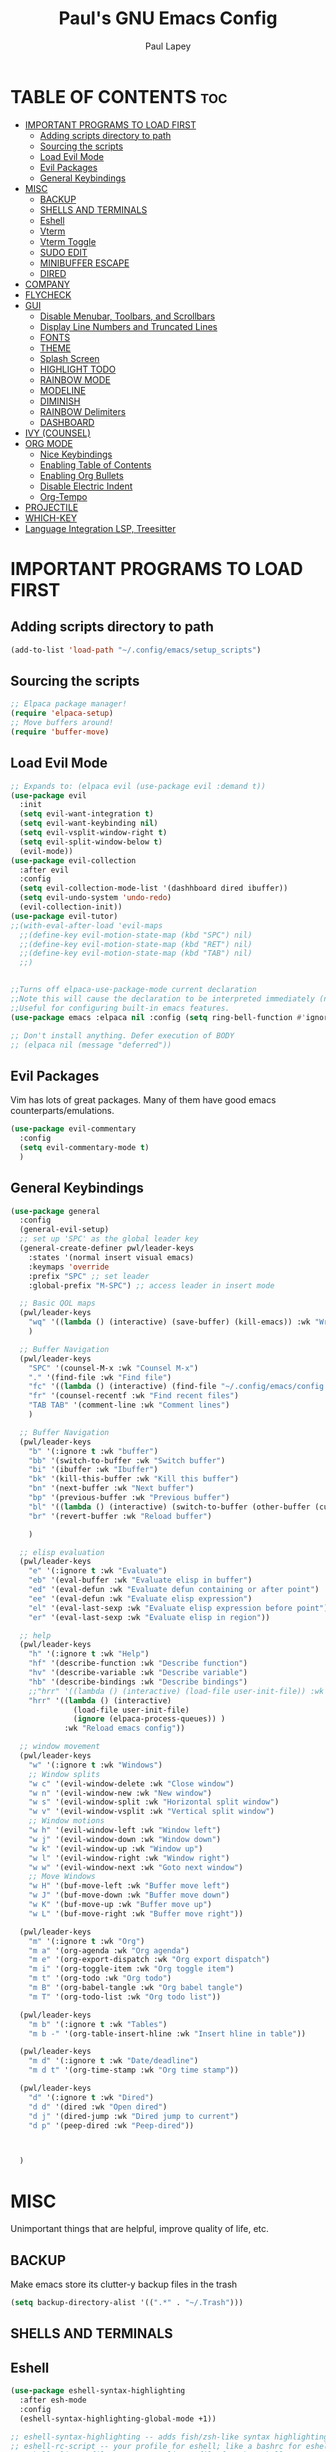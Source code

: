 #+TITLE:Paul's GNU Emacs Config
#+AUTHOR: Paul Lapey
#+DESCRIPTION: Paul's personal Emacs config
#+STARTUP: showeverything
#+OPTIONS: toc:2
* TABLE OF CONTENTS :toc:
- [[#important-programs-to-load-first][IMPORTANT PROGRAMS TO LOAD FIRST]]
  - [[#adding-scripts-directory-to-path][Adding scripts directory to path]]
  - [[#sourcing-the-scripts][Sourcing the scripts]]
  - [[#load-evil-mode][Load Evil Mode]]
  - [[#evil-packages][Evil Packages]]
  - [[#general-keybindings][General Keybindings]]
- [[#misc][MISC]]
  - [[#backup][BACKUP]]
  - [[#shells-and-terminals][SHELLS AND TERMINALS]]
  - [[#eshell][Eshell]]
  - [[#vterm][Vterm]]
  - [[#vterm-toggle][Vterm Toggle]]
  - [[#sudo-edit][SUDO EDIT]]
  - [[#minibuffer-escape][MINIBUFFER ESCAPE]]
  - [[#dired][DIRED]]
- [[#company][COMPANY]]
- [[#flycheck][FLYCHECK]]
- [[#gui][GUI]]
  - [[#disable-menubar-toolbars-and-scrollbars][Disable Menubar, Toolbars, and Scrollbars]]
  - [[#display-line-numbers-and-truncated-lines][Display Line Numbers and Truncated Lines]]
  - [[#fonts][FONTS]]
  - [[#theme][THEME]]
  - [[#splash-screen][Splash Screen]]
  - [[#highlight-todo][HIGHLIGHT TODO]]
  - [[#rainbow-mode][RAINBOW MODE]]
  - [[#modeline][MODELINE]]
  - [[#diminish][DIMINISH]]
  - [[#rainbow-delimiters][RAINBOW Delimiters]]
  - [[#dashboard][DASHBOARD]]
- [[#ivy-counsel][IVY (COUNSEL)]]
- [[#org-mode][ORG MODE]]
  - [[#nice-keybindings][Nice Keybindings]]
  - [[#enabling-table-of-contents][Enabling Table of Contents]]
  - [[#enabling-org-bullets][Enabling Org Bullets]]
  - [[#disable-electric-indent][Disable Electric Indent]]
  - [[#org-tempo][Org-Tempo]]
- [[#projectile][PROJECTILE]]
- [[#which-key][WHICH-KEY]]
- [[#language-integration-lsp-treesitter][Language Integration LSP, Treesitter]]

* IMPORTANT PROGRAMS TO LOAD FIRST
** Adding scripts directory to path 
#+begin_src emacs-lisp
(add-to-list 'load-path "~/.config/emacs/setup_scripts")
#+end_src
** Sourcing the scripts
#+begin_src emacs-lisp
;; Elpaca package manager!
(require 'elpaca-setup)
;; Move buffers around!
(require 'buffer-move)
#+end_src
** Load Evil Mode
#+begin_src emacs-lisp
;; Expands to: (elpaca evil (use-package evil :demand t))
(use-package evil
  :init
  (setq evil-want-integration t)
  (setq evil-want-keybinding nil)
  (setq evil-vsplit-window-right t)
  (setq evil-split-window-below t)
  (evil-mode))
(use-package evil-collection
  :after evil
  :config
  (setq evil-collection-mode-list '(dashhboard dired ibuffer))
  (setq evil-undo-system 'undo-redo)
  (evil-collection-init))
(use-package evil-tutor)
;;(with-eval-after-load 'evil-maps
  ;;(define-key evil-motion-state-map (kbd "SPC") nil)
  ;;(define-key evil-motion-state-map (kbd "RET") nil)
  ;;(define-key evil-motion-state-map (kbd "TAB") nil)
  ;;)


;;Turns off elpaca-use-package-mode current declaration
;;Note this will cause the declaration to be interpreted immediately (not deferred).
;;Useful for configuring built-in emacs features.
(use-package emacs :elpaca nil :config (setq ring-bell-function #'ignore))

;; Don't install anything. Defer execution of BODY
;; (elpaca nil (message "deferred"))
#+end_src
** Evil Packages
Vim has lots of great packages. Many of them have good emacs counterparts/emulations.
#+begin_src emacs-lisp
(use-package evil-commentary
  :config
  (setq evil-commentary-mode t)
  )
#+end_src
** General Keybindings
#+begin_src emacs-lisp
(use-package general
  :config
  (general-evil-setup)
  ;; set up 'SPC' as the global leader key
  (general-create-definer pwl/leader-keys
    :states '(normal insert visual emacs)
    :keymaps 'override
    :prefix "SPC" ;; set leader
    :global-prefix "M-SPC") ;; access leader in insert mode

  ;; Basic QOL maps
  (pwl/leader-keys
    "wq" '((lambda () (interactive) (save-buffer) (kill-emacs)) :wk "Write and quit")
    )

  ;; Buffer Navigation
  (pwl/leader-keys
    "SPC" '(counsel-M-x :wk "Counsel M-x")
    "." '(find-file :wk "Find file")
    "fc" '((lambda () (interactive) (find-file "~/.config/emacs/config.org")) :wk "Edit emacs config")
    "fr" '(counsel-recentf :wk "Find recent files")
    "TAB TAB" '(comment-line :wk "Comment lines")
    )

  ;; Buffer Navigation
  (pwl/leader-keys
    "b" '(:ignore t :wk "buffer")
    "bb" '(switch-to-buffer :wk "Switch buffer")
    "bi" '(ibuffer :wk "Ibuffer")
    "bk" '(kill-this-buffer :wk "Kill this buffer")
    "bn" '(next-buffer :wk "Next buffer")
    "bp" '(previous-buffer :wk "Previous buffer")
    "bl" '((lambda () (interactive) (switch-to-buffer (other-buffer (current-buffer) 1))) :wk "Last buffer")
    "br" '(revert-buffer :wk "Reload buffer")

    )

  ;; elisp evaluation
  (pwl/leader-keys
    "e" '(:ignore t :wk "Evaluate")
    "eb" '(eval-buffer :wk "Evaluate elisp in buffer")
    "ed" '(eval-defun :wk "Evaluate defun containing or after point")
    "ee" '(eval-defun :wk "Evaluate elisp expression")
    "el" '(eval-last-sexp :wk "Evaluate elisp expression before point")
    "er" '(eval-last-sexp :wk "Evaluate elisp in region"))

  ;; help
  (pwl/leader-keys
    "h" '(:ignore t :wk "Help")
    "hf" '(describe-function :wk "Describe function")
    "hv" '(describe-variable :wk "Describe variable")
    "hb" '(describe-bindings :wk "Describe bindings")
    ;;"hrr" '((lambda () (interactive) (load-file user-init-file)) :wk "Reload emacs config"))
    "hrr" '((lambda () (interactive) 
              (load-file user-init-file)
              (ignore (elpaca-process-queues)) )
            :wk "Reload emacs config"))

  ;; window movement
  (pwl/leader-keys
    "w" '(:ignore t :wk "Windows")
    ;; Window splits
    "w c" '(evil-window-delete :wk "Close window")
    "w n" '(evil-window-new :wk "New window")
    "w s" '(evil-window-split :wk "Horizontal split window")
    "w v" '(evil-window-vsplit :wk "Vertical split window")
    ;; Window motions
    "w h" '(evil-window-left :wk "Window left")
    "w j" '(evil-window-down :wk "Window down")
    "w k" '(evil-window-up :wk "Window up")
    "w l" '(evil-window-right :wk "Window right")
    "w w" '(evil-window-next :wk "Goto next window")
    ;; Move Windows
    "w H" '(buf-move-left :wk "Buffer move left")
    "w J" '(buf-move-down :wk "Buffer move down")
    "w K" '(buf-move-up :wk "Buffer move up")
    "w L" '(buf-move-right :wk "Buffer move right"))

  (pwl/leader-keys
    "m" '(:ignore t :wk "Org")
    "m a" '(org-agenda :wk "Org agenda")
    "m e" '(org-export-dispatch :wk "Org export dispatch")
    "m i" '(org-toggle-item :wk "Org toggle item")
    "m t" '(org-todo :wk "Org todo")
    "m B" '(org-babel-tangle :wk "Org babel tangle")
    "m T" '(org-todo-list :wk "Org todo list"))

  (pwl/leader-keys
    "m b" '(:ignore t :wk "Tables")
    "m b -" '(org-table-insert-hline :wk "Insert hline in table"))

  (pwl/leader-keys
    "m d" '(:ignore t :wk "Date/deadline")
    "m d t" '(org-time-stamp :wk "Org time stamp"))

  (pwl/leader-keys
    "d" '(:ignore t :wk "Dired")
    "d d" '(dired :wk "Open dired")
    "d j" '(dired-jump :wk "Dired jump to current")
    "d p" '(peep-dired :wk "Peep-dired"))



  )
#+end_src

* MISC
Unimportant things that are helpful, improve quality of life, etc.
** BACKUP
    Make emacs store its clutter-y backup files in the trash
    #+begin_src emacs-lisp
    (setq backup-directory-alist '((".*" . "~/.Trash")))
    #+end_src
** SHELLS AND TERMINALS
** Eshell
#+begin_src emacs-lisp
(use-package eshell-syntax-highlighting
  :after esh-mode
  :config
  (eshell-syntax-highlighting-global-mode +1))

;; eshell-syntax-highlighting -- adds fish/zsh-like syntax highlighting.
;; eshell-rc-script -- your profile for eshell; like a bashrc for eshell.
;; eshell-aliases-file -- sets an aliases file for the eshell.

(setq eshell-rc-script (concat user-emacs-directory "eshell/profile")
      eshell-aliases-file (concat user-emacs-directory "eshell/aliases")
      eshell-history-size 5000
      eshell-buffer-maximum-lines 5000
      eshell-hist-ignoredups t
      eshell-scroll-to-bottom-on-input t
      eshell-destroy-buffer-when-process-dies t
      eshell-visual-commands'("bash" "fish" "htop" "ssh" "top" "zsh"))
#+end_src

** Vterm
#+begin_src emacs-lisp
(use-package vterm
  :config (setq shell-file-name "/bin/bash"))
#+end_src

** Vterm Toggle
[[https://github.com/jixiuf/vterm-toggle][vterm-toggle]] toggles between the vterm buffer and whatever buffer you are editing.

#+begin_src emacs-lisp
(use-package vterm-toggle
  :after vterm
  :config
  (setq vterm-toggle-fullscreen-p nil)
  (setq vterm-toggle-scope 'project)
  (add-to-list 'display-buffer-alist
               '((lambda (buffer-or-name _)
                   (let ((buffer (get-buffer buffer-or-name)))
                     (with-current-buffer buffer
                       (or (equal major-mode 'vterm-mode)
                           (string-prefix-p vterm-buffer-name (buffer-name buffer))))))
                 (display-buffer-reuse-window display-buffer-at-bottom)
                 ;;(display-buffer-reuse-window display-buffer-in-direction)
                 ;;display-buffer-in-direction/direction/dedicated is added in emacs27
                 ;;(direction . bottom)
                 ;;(dedicated . t) ;dedicated is supported in emacs27
                 (reusable-frames . visible)
                 (window-height . 0.3))))
#+end_src

** SUDO EDIT
#+begin_src emacs-lisp
(use-package sudo-edit)
#+end_src
** MINIBUFFER ESCAPE
By default, Emacs requires you to hit ESC thre times to quite the minibuffer. Change this to only once.
#+begin_src emacs-lisp
(global-set-key [escape] 'keyboard-escape-quit)
#+end_src
** DIRED
#+begin_src emacs-lisp
(use-package dired-open
  :config
  (setq dired-open-extensions '(("gif" . "sxiv")
                                ("jpg" . "sxiv")
                                ("png" . "sxiv")
                                ("mkv" . "mpv")
                                ("mp4" . "mpv"))))

(use-package peep-dired
  :after dired
  :hook (evil-normalize-keymaps . peep-dired-hook)
  :config
  (evil-define-key 'normal dired-mode-map (kbd "h") 'dired-up-directory)
  (evil-define-key 'normal dired-mode-map (kbd "l") 'dired-open-file) ; use dired-find-file instead if not using dired-open package
  (evil-define-key 'normal peep-dired-mode-map (kbd "j") 'peep-dired-next-file)
  (evil-define-key 'normal peep-dired-mode-map (kbd "k") 'peep-dired-prev-file)
  )

;;(add-hook 'peep-dired-hook 'evil-normalize-keymaps)

#+end_src

* COMPANY 
#+begin_src emacs-lisp
(use-package company
  :defer 2
  :diminish
  :custom
  (company-begin-commands '(self-insert-command))
  (company-idle-delay .05)
  (company-minimum-prefix-length 1)
  (company-show-numbers t)
  (company-tooltip-align-annotations 't)
  (global-company-mode t)
  (company-tng-mode t)
  :config
  (define-key company-active-map (kbd "RET") #'company-complete-selection)
  (add-to-list 'company-backends 'company-dabbrev-code)
  (setq company-dabbrev-code-ignore-case t)
  (setq company-dabbrev-downcase nil)
  (setq company-dabbrev-code-everywhere t)
  (setq company-dabbrev-code-modes t)
  (setq company-dabbrev-code-other-buffers 'all)

  ;; (setq company-dabbrev-code-everywhere t)
  ;; (setq company-backends '((company-dabbrev-code company-keywords company-files)
  ;;                          company-dabbrev))
  )


(use-package company-box
  :after company
  :diminish
  :hook (company-mode . company-box-mode))
#+end_src
* FLYCHECK
#+begin_src emacs-lisp
(use-package flycheck
  :ensure t
  :defer t
  :diminish
  :init (global-flycheck-mode))
#+end_src
* GUI
Making GNU Emacs look a little better.
** Disable Menubar, Toolbars, and Scrollbars
#+begin_src emacs-lisp
(menu-bar-mode -1)
(tool-bar-mode -1)
(scroll-bar-mode -1)
#+end_src

** Display Line Numbers and Truncated Lines
#+begin_src emacs-lisp
(global-display-line-numbers-mode 1)
(global-visual-line-mode t)
#+end_src
** FONTS
Defining the various fonts that Emacs will use
*** Setting The Font Face
#+begin_src emacs-lisp
(set-face-attribute 'default nil
                    :font "JetBrains Mono"
                    :height 110
                    :weight 'medium)
(set-face-attribute 'variable-pitch nil
                    :font "Ubuntu"
                    :height 120
                    :weight 'medium)
(set-face-attribute 'fixed-pitch nil
                    :font "JetBrains Mono"
                    :height 110
                    :weight 'medium)

;; Makes commented text and keywords italics
;; This works in emacsclient but not emacs
;; Your font must have an italic face available
(set-face-attribute 'font-lock-comment-face nil
                    :slant 'italic)
(set-face-attribute 'font-lock-keyword-face nil
                    :slant 'italic)

(add-to-list 'default-frame-alist '(font . "JetBrains Mono-11"))

(setq-default lin-spacing 0.12)

#+end_src
*** Zooming In/Out
#+begin_src emacs-lisp
(global-set-key (kbd "C-=") 'text-scale-increase)
(global-set-key (kbd "C--") 'text-scale-decrease)
(global-set-key (kbd "<C-wheel-up>") 'text-scale-increase)
(global-set-key (kbd "<C-wheel-down>") 'text-scale-decrease)
#+end_src
*** ALL THE ICONS
This is an icon set that can be used with dashboard, dired, ibuffer and other Emacs programs.
#+begin_src emacs-lisp
(use-package all-the-icons
  :ensure t
  :if (display-graphic-p))
#+end_src
#+begin_src emacs-lisp
(use-package all-the-icons-dired
  :hook (dired-mode . (lambda () (all-the-icons-dired-mode t))))
#+end_src
** THEME
#+begin_src emacs-lisp
(add-to-list 'custom-theme-load-path "~/.config/emacs/themes")
#+end_src
#+begin_src emacs-lisp
(use-package doom-themes
  :ensure t
  :config
  ;; Global settings (defaults)
  (setq doom-themes-enable-bold t    ; if nil, bold is universally disabled
        doom-themes-enable-italic t) ; if nil, italics is universally disabled
  (load-theme 'doom-acario-dark t)

  ;; Enable flashing mode-line on errors
  ;; (doom-themes-visual-bell-config)
  ;; Enable custom neotree theme (all-the-icons must be installed!)
  ;; or for treemacs users
  (setq doom-themes-treemacs-theme "doom-atom") ; use "doom-colors" for less minimal icon theme
  (doom-themes-treemacs-config)
  ;; Corrects (and improves) org-mode's native fontification.
  (doom-themes-org-config))
#+end_src

** Splash Screen
#+begin_src emacs-lisp
(setq inhibit-startup-screen t)
#+end_src
** HIGHLIGHT TODO
Adding highlights to TODO and related words.

#+begin_src emacs-lisp
(use-package hl-todo
  :hook ((org-mode . hl-todo-mode)
         (prog-mode . hl-todo-mode))
  :config
  (setq hl-todo-highlight-punctuation ":"
        hl-todo-keyword-faces
        `(("TODO"       warning bold)
          ("FIXME"      error bold)
          ("HACK"       font-lock-constant-face bold)
          ("REVIEW"     font-lock-keyword-face bold)
          ("NOTE"       success bold)
          ("DEPRECATED" font-lock-doc-face bold))))

#+end_src
** RAINBOW MODE
Show hex colors!
#+begin_src emacs-lisp
(use-package rainbow-mode
  :diminish
  :hook org-mode prog-mode)

#+end_src
** MODELINE
The modeline is the bottom status bar that appears in Emacs windows.  While you can create your own custom modeline, why go to the trouble when Doom Emacs already has a nice modeline package available.  For more information on what is available to configure in the Doom modeline, check out: [[https://github.com/seagle0128/doom-modeline][Doom Modeline]]

#+begin_src emacs-lisp
(use-package doom-modeline
  :ensure t
  :init (doom-modeline-mode 1)
  :config
  (setq doom-modeline-height 35      ;; sets modeline height
        doom-modeline-bar-width 5    ;; sets right bar width
        doom-modeline-persp-name t   ;; adds perspective name to modeline
        doom-modeline-persp-icon t)) ;; adds folder icon next to persp name

#+end_src
** DIMINISH
Gives you the ability to disable showing modes in the modeline.
#+begin_src emacs-lisp
(use-package diminish)
#+end_src
** RAINBOW Delimiters
Adding rainbow coloring to parens
#+begin_src emacs-lisp
(use-package rainbow-delimiters
  :hook ((emacs-lisp-mode . rainbow-delimiters-mode)
  (clojure-mode . rainbow-delimiters-mode)))
#+end_src
** DASHBOARD
Emacs Dashboard is an extensible startup screen showing you recent files, bookmarks, agenda items and an Emacs banner.

#+begin_src emacs-lisp
(use-package dashboard
  :ensure t 
  :init
  ;;(setq initial-buffer-choice 'dashboard-open)
  (setq dashboard-set-heading-icons t)
  (setq dashboard-set-file-icons t)
  (setq dashboard-banner-logo-title "Emacs Is More Than A Text Editor!")
  ;;(setq dashboard-startup-banner 'logo) ;; use standard emacs logo as banner
  ;;(setq dashboard-startup-banner "/home/dt/.config/emacs/images/emacs-dash.png")  ;; use custom image as banner
  (setq dashboard-center-content nil) ;; set to 't' for centered content
  (setq dashboard-items '((recents . 5)
                          (agenda . 5 )
                          (bookmarks . 3)
                          (projects . 3)
                          (registers . 3)))
  :custom
  (dashboard-modify-heading-icons '((recents . "file-text")
                                    (bookmarks . "book")))
  :config
  (dashboard-setup-startup-hook))
(setq inhibit-startup-screen t)
#+end_src

* IVY (COUNSEL)
+ Ivy, a generic completion mechanism for Emacs.
+ Counsel, a collection of Ivy-enhanced versions of common Emacs commands
+ Ivy-rich allows us to add descriptions alongside the commands in m-x
#+begin_src emacs-lisp
(use-package ivy
  :bind
  ;; ivy-resume resumes the last Ivy-based completion.
  (("C-c C-r" . ivy-resume)
   ("C-x B" . ivy-switch-buffer-other-window))
  :custom
  (setq ivy-use-virtual-buffers t)
  (setq ivy-count-format "(%d/%d) ")
  (setq enable-recursive-minibuffers t)
  :diminish
  :config
  (ivy-mode))

(use-package counsel
  :after ivy
  :diminish
  :config (counsel-mode))

(use-package ivy-rich
  :after ivy
  :ensure t
  :init (ivy-rich-mode 1) ;; this gets us descriptions in M-x.
  :custom
  (ivy-virtual-abbreviate 'full
                          ivy-rich-switch-buffer-align-virtual-buffer t
                          ivy-rich-path-style 'abbrev)
  :config
  (ivy-set-display-transformer 'ivy-switch-buffer
                               'ivy-rich-switch-buffer-transformer))

(use-package all-the-icons-ivy-rich
  :ensure t
  :diminish
  :init (all-the-icons-ivy-rich-mode 1))

#+end_src
* ORG MODE
** Nice Keybindings
#+begin_src emacs-lisp
;; TODO
#+end_src
** Enabling Table of Contents
#+begin_src emacs-lisp
(use-package toc-org
  :commands toc-org-enable
  :init (add-hook 'org-mode-hook 'toc-org-enable))
#+end_src

** Enabling Org Bullets
Org-bullets gives us attractive bullets rather than asterisks.
#+begin_src emacs-lisp
(add-hook 'org-mode-hook 'org-indent-mode)
(use-package org-bullets)
(add-hook 'org-mode-hook (lambda () (org-bullets-mode 1)))
#+end_src

** Disable Electric Indent
Electric indent behaves weirdly in org mode. Let's turn it off for org-mode but on otherwise.
#+begin_src emacs-lisp
;; ;; Enable electric indent globally
(electric-indent-mode 1)

;; Disable electric indent in org-mode by adding a hook
(add-hook 'org-mode-hook (lambda () (electric-indent-local-mode -1)))
(setq org-edit-src-content-indentation 0)

#+end_src

** Org-Tempo
insert mode keychords for creating blocks. <s followed by TAB creates a source code block, for example
#+begin_src emacs-lisp
(require 'org-tempo)
#+end_src

| Typing the below + TAB | Expands to ...                          |
|------------------------+-----------------------------------------|
| <a                     | '#+BEGIN_EXPORT ascii' … '#+END_EXPORT  |
| <c                     | '#+BEGIN_CENTER' … '#+END_CENTER'       |
| <C                     | '#+BEGIN_COMMENT' … '#+END_COMMENT'     |
| <e                     | '#+BEGIN_EXAMPLE' … '#+END_EXAMPLE'     |
| <E                     | '#+BEGIN_EXPORT' … '#+END_EXPORT'       |
| <h                     | '#+BEGIN_EXPORT html' … '#+END_EXPORT'  |
| <l                     | '#+BEGIN_EXPORT latex' … '#+END_EXPORT' |
| <q                     | '#+BEGIN_QUOTE' … '#+END_QUOTE'         |
| <s                     | '#+BEGIN_SRC' … '#+END_SRC'             |
| <v                     | '#+BEGIN_VERSE' … '#+END_VERSE'         |
* PROJECTILE
#+begin_src emacs-lisp
(use-package projectile
  ;;:diminish
  :init
  (projectile-mode +1)
  :config
  (setq projectile-project-search-path '("~"))
)

#+end_src
* WHICH-KEY
#+begin_src emacs-lisp
(use-package which-key
  :init
  (which-key-mode 1)
  :config
  (setq which-key-side-window-location 'bottom
        which-key-sort-order #'which-key-key-order-alpha
        which-key-sort-uppercase-first nil
        which-key-add-column-padding 1
        which-key-max-display-columns nil
        which-key-min-display-lines 6
        which-key-side-window-slot -10
        which-key-side-window-max-height 0.25
        which-key-idle-delay 0.8
        which-key-max-description-length 25
        which-key-allow-imprecise-window-fit nil
        which-key-separator " → " ))
#+end_src
* Language Integration LSP, Treesitter 
